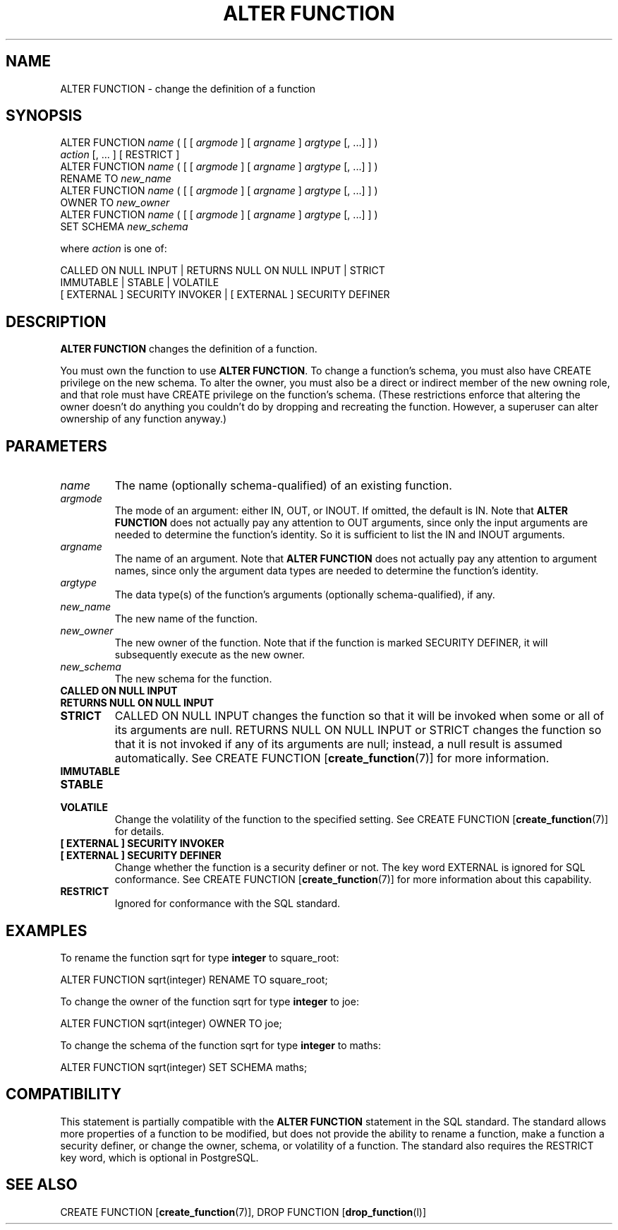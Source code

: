.\\" auto-generated by docbook2man-spec $Revision: 1.1.1.1 $
.TH "ALTER FUNCTION" "" "2007-04-20" "SQL - Language Statements" "SQL Commands"
.SH NAME
ALTER FUNCTION \- change the definition of a function

.SH SYNOPSIS
.sp
.nf
ALTER FUNCTION \fIname\fR ( [ [ \fIargmode\fR ] [ \fIargname\fR ] \fIargtype\fR [, ...] ] )
    \fIaction\fR [, ... ] [ RESTRICT ]
ALTER FUNCTION \fIname\fR ( [ [ \fIargmode\fR ] [ \fIargname\fR ] \fIargtype\fR [, ...] ] )
    RENAME TO \fInew_name\fR
ALTER FUNCTION \fIname\fR ( [ [ \fIargmode\fR ] [ \fIargname\fR ] \fIargtype\fR [, ...] ] )
    OWNER TO \fInew_owner\fR
ALTER FUNCTION \fIname\fR ( [ [ \fIargmode\fR ] [ \fIargname\fR ] \fIargtype\fR [, ...] ] )
    SET SCHEMA \fInew_schema\fR

where \fIaction\fR is one of:

    CALLED ON NULL INPUT | RETURNS NULL ON NULL INPUT | STRICT
    IMMUTABLE | STABLE | VOLATILE
    [ EXTERNAL ] SECURITY INVOKER | [ EXTERNAL ] SECURITY DEFINER
.sp
.fi
.SH "DESCRIPTION"
.PP
\fBALTER FUNCTION\fR changes the definition of a
function.
.PP
You must own the function to use \fBALTER FUNCTION\fR.
To change a function's schema, you must also have CREATE
privilege on the new schema.
To alter the owner, you must also be a direct or indirect member of the new
owning role, and that role must have CREATE privilege on
the function's schema. (These restrictions enforce that altering the owner
doesn't do anything you couldn't do by dropping and recreating the function.
However, a superuser can alter ownership of any function anyway.)
.SH "PARAMETERS"
.TP
\fB\fIname\fB\fR
The name (optionally schema-qualified) of an existing function.
.TP
\fB\fIargmode\fB\fR
The mode of an argument: either IN, OUT,
or INOUT. If omitted, the default is IN.
Note that \fBALTER FUNCTION\fR does not actually pay
any attention to OUT arguments, since only the input
arguments are needed to determine the function's identity.
So it is sufficient to list the IN and INOUT
arguments.
.TP
\fB\fIargname\fB\fR
The name of an argument.
Note that \fBALTER FUNCTION\fR does not actually pay
any attention to argument names, since only the argument data
types are needed to determine the function's identity.
.TP
\fB\fIargtype\fB\fR
The data type(s) of the function's arguments (optionally 
schema-qualified), if any.
.TP
\fB\fInew_name\fB\fR
The new name of the function.
.TP
\fB\fInew_owner\fB\fR
The new owner of the function. Note that if the function is
marked SECURITY DEFINER, it will subsequently
execute as the new owner.
.TP
\fB\fInew_schema\fB\fR
The new schema for the function.
.TP
\fBCALLED ON NULL INPUT\fR
.TP
\fBRETURNS NULL ON NULL INPUT\fR
.TP
\fBSTRICT\fR
CALLED ON NULL INPUT changes the function so
that it will be invoked when some or all of its arguments are
null. RETURNS NULL ON NULL INPUT or
STRICT changes the function so that it is not
invoked if any of its arguments are null; instead, a null result
is assumed automatically. See CREATE FUNCTION [\fBcreate_function\fR(7)] for more information.
.TP
\fBIMMUTABLE\fR
.TP
\fBSTABLE\fR
.TP
\fBVOLATILE\fR
Change the volatility of the function to the specified setting.
See CREATE FUNCTION [\fBcreate_function\fR(7)] for details.
.TP
\fB[ EXTERNAL ] SECURITY INVOKER\fR
.TP
\fB[ EXTERNAL ] SECURITY DEFINER\fR
Change whether the function is a security definer or not. The
key word EXTERNAL is ignored for SQL
conformance. See CREATE FUNCTION [\fBcreate_function\fR(7)] for more information about
this capability.
.TP
\fBRESTRICT\fR
Ignored for conformance with the SQL standard.
.SH "EXAMPLES"
.PP
To rename the function sqrt for type
\fBinteger\fR to square_root:
.sp
.nf
ALTER FUNCTION sqrt(integer) RENAME TO square_root;
.sp
.fi
.PP
To change the owner of the function sqrt for type
\fBinteger\fR to joe:
.sp
.nf
ALTER FUNCTION sqrt(integer) OWNER TO joe;
.sp
.fi
.PP
To change the schema of the function sqrt for type
\fBinteger\fR to maths:
.sp
.nf
ALTER FUNCTION sqrt(integer) SET SCHEMA maths;
.sp
.fi
.SH "COMPATIBILITY"
.PP
This statement is partially compatible with the \fBALTER
FUNCTION\fR statement in the SQL standard. The standard allows more
properties of a function to be modified, but does not provide the
ability to rename a function, make a function a security definer,
or change the owner, schema, or volatility of a function. The standard also
requires the RESTRICT key word, which is optional in
PostgreSQL.
.SH "SEE ALSO"
CREATE FUNCTION [\fBcreate_function\fR(7)], DROP FUNCTION [\fBdrop_function\fR(l)]
